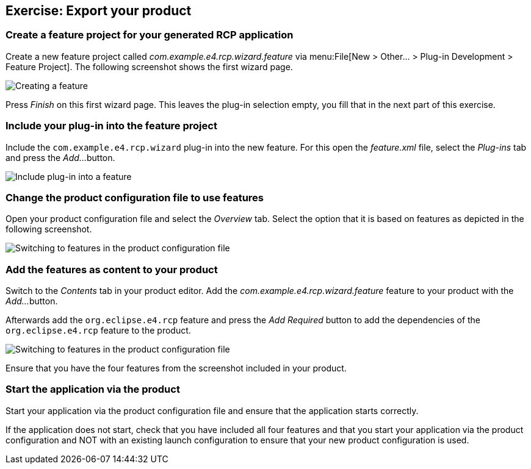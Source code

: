 == Exercise: Export your product

=== Create a feature project for your generated RCP application

Create a new feature project called
_com.example.e4.rcp.wizard.feature_
via
menu:File[New > Other... > Plug-in Development > Feature Project]. 
The following screenshot shows the first wizard page.

image::createfeature10.png[Creating a feature]

Press
_Finish_
on this first wizard page. This leaves the plug-in selection empty,
you fill
that in the next
part of this exercise.

=== Include your plug-in into the feature project

Include the
`com.example.e4.rcp.wizard`
plug-in into the new feature. For this open the
_feature.xml_
file, select the
_Plug-ins_
tab and press the
_Add..._
button.

image::createfeature20.png[Include plug-in into a feature]

=== Change the product configuration file to use features

Open your product configuration file and select the
_Overview_
tab. Select the option that it is based
on
features as depicted in the
following
screenshot.

image::tuturiale4_featurewizard10.png[Switching to features in the product configuration file]

=== Add the features as content to your product

Switch to the
_Contents_
tab in your product editor. Add the
_com.example.e4.rcp.wizard.feature_
feature to your product with the
_Add..._
button.

Afterwards add the
`org.eclipse.e4.rcp`
feature and press the
_Add Required_
button to add the dependencies of the
`org.eclipse.e4.rcp`
feature to the product.

image::tuturiale4_featurewizard20.png[Switching to features in the product configuration file]

Ensure that you have the four
features from the screenshot included
in
your
product.

=== Start the application via the product

Start your application via the product configuration file and
ensure that the application starts correctly.

If the application does not start, check that you
have included all four
features and that you start your
application via the product configuration and NOT with an existing launch
configuration
to
ensure that your new product
configuration is used.

